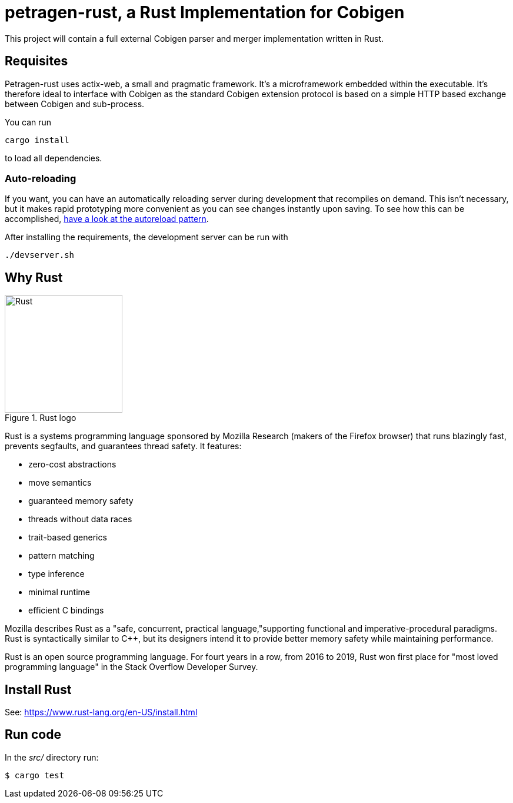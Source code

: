 = petragen-rust, a Rust Implementation for Cobigen

This project will contain a full external Cobigen parser and merger implementation written in Rust.  

== Requisites

Petragen-rust uses actix-web, a small and pragmatic framework. It’s a microframework embedded within the executable. It's therefore ideal to interface with Cobigen as the standard Cobigen extension protocol is based on a simple HTTP based exchange between Cobigen and sub-process. 

You can run 

```shell
cargo install 
```

to load all dependencies. 

=== Auto-reloading

If you want, you can have an automatically reloading server during development that recompiles on demand. This isn’t necessary, but it makes rapid prototyping more convenient as you can see changes instantly upon saving. To see how this can be accomplished, link:https://actix.rs/docs/autoreload/[have a look at the autoreload pattern].

After installing the requirements, the development server can be run with 

```shell
./devserver.sh
```

== Why Rust

.Rust logo
image::../../assets/rustlogo.png[Rust,200,200]

Rust is a systems programming language sponsored by Mozilla Research (makers of the Firefox browser) that runs blazingly fast, prevents segfaults, and guarantees thread safety. It features:

- zero-cost abstractions
- move semantics
- guaranteed memory safety
- threads without data races
- trait-based generics
- pattern matching
- type inference
- minimal runtime
- efficient C bindings

Mozilla describes Rust as a "safe, concurrent, practical language,"supporting functional and imperative-procedural paradigms. Rust is syntactically similar to C++, but its designers intend it to provide better memory safety while maintaining performance.

Rust is an open source programming language. For fourt years in a row, from 2016 to 2019, Rust won first place for "most loved programming language" in the Stack Overflow Developer Survey.

== Install Rust

See: https://www.rust-lang.org/en-US/install.html

== Run code

In the _src/_ directory run:

```bash
$ cargo test
```